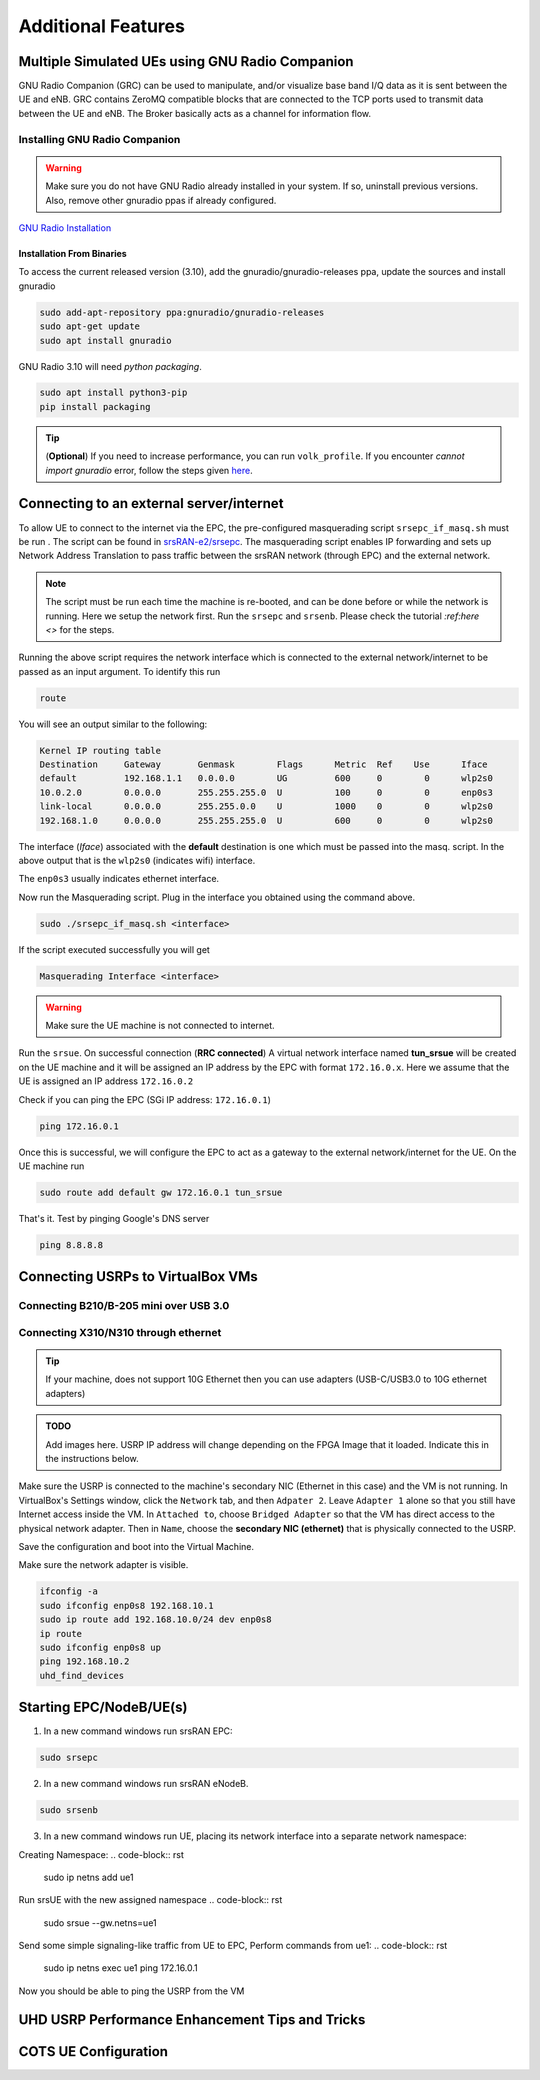 ==========================
Additional Features
==========================

.. _multiple_ue:

Multiple Simulated UEs using GNU Radio Companion
================================================

GNU Radio Companion (GRC) can be used to manipulate, and/or visualize base band I/Q data as it is sent between the UE and eNB. GRC contains ZeroMQ compatible blocks that are connected to the TCP ports used to transmit data between the UE and eNB. The Broker basically acts as a channel for information flow.

Installing GNU Radio Companion
------------------------------

.. warning::
   
   Make sure you do not have GNU Radio already installed in your system. If so, uninstall previous versions. Also, remove other gnuradio ppas if already configured. 

`GNU Radio Installation <https://wiki.gnuradio.org/index.php/InstallingGR>`_

Installation From Binaries
~~~~~~~~~~~~~~~~~~~~~~~~~~

To access the current released version (3.10), add the gnuradio/gnuradio-releases ppa, update the sources and install gnuradio

.. code-block:: rst
  
	sudo add-apt-repository ppa:gnuradio/gnuradio-releases
	sudo apt-get update
	sudo apt install gnuradio

GNU Radio 3.10 will need *python packaging*. 

.. code-block:: rst

	sudo apt install python3-pip
	pip install packaging


.. tip::

	(**Optional**) If you need to increase performance, you can run ``volk_profile``. If you encounter *cannot import gnuradio* error, follow the steps given `here <https://wiki.gnuradio.org/index.php?title=ModuleNotFoundError#B._Finding_the_Python_library>`_.


Connecting to an external server/internet
=========================================

To allow UE to connect to the internet via the EPC, the pre-configured masquerading script ``srsepc_if_masq.sh`` must be run . The script can be found in `srsRAN-e2/srsepc <https://github.com/openaicellular/srsRAN-e2/tree/test_branch/srsepc>`_. The masquerading script enables IP forwarding and sets up Network Address Translation to pass traffic between the srsRAN network (through EPC) and the external network. 

.. note::

	The script must be run each time the machine is re-booted, and can be done before or while the network is running. Here we setup the network first.
	Run the ``srsepc`` and ``srsenb``. Please check the tutorial `:ref:here <>` for the steps. 

Running the above script requires the network interface which is connected to the external network/internet to be passed as an input argument. To identify this run

.. code-block:: rst

	route

You will see an output similar to the following:

.. code-block:: rst 

	Kernel IP routing table
	Destination     Gateway       Genmask        Flags      Metric  Ref    Use      Iface
	default         192.168.1.1   0.0.0.0        UG         600     0        0      wlp2s0
	10.0.2.0        0.0.0.0       255.255.255.0  U          100     0        0      enp0s3
	link-local      0.0.0.0       255.255.0.0    U          1000    0        0      wlp2s0
	192.168.1.0     0.0.0.0       255.255.255.0  U          600     0        0      wlp2s0

The interface (*Iface*) associated with the **default** destination is one which must be passed into the masq. script. In the above output that is the ``wlp2s0`` (indicates wifi) interface.

The ``enp0s3`` usually indicates ethernet interface. 

Now run the Masquerading script. Plug in the interface you obtained using the command above.

.. code-block:: rst 

	sudo ./srsepc_if_masq.sh <interface>

If the script executed successfully you will get 

.. code-block:: rst 
	
	Masquerading Interface <interface>

.. warning::

	Make sure the UE machine is not connected to internet.

Run the ``srsue``. On successful connection (**RRC connected**) A virtual network interface named **tun_srsue** will be created on the UE machine and it will be assigned an IP address by the EPC with format ``172.16.0.x``.
Here we assume that the UE is assigned an IP address ``172.16.0.2``

Check if you can ping the EPC (SGi IP address: ``172.16.0.1``)

.. code-block:: rst 
	
	ping 172.16.0.1

Once this is successful, we will configure the EPC to act as a gateway to the external network/internet for the UE. On the UE machine run

.. code-block:: rst

	sudo route add default gw 172.16.0.1 tun_srsue

That's it. Test by pinging Google's DNS server

.. code-block:: rst

	ping 8.8.8.8


Connecting USRPs to VirtualBox VMs
==================================


Connecting B210/B-205 mini over USB 3.0
---------------------------------------


Connecting X310/N310 through ethernet
-------------------------------------

.. tip::

	If your machine, does not support 10G Ethernet then you can use adapters (USB-C/USB3.0 to 10G ethernet adapters)

.. admonition:: TODO

	Add images here. 
	USRP IP address will change depending on the FPGA Image that it loaded. Indicate this in the instructions below.

Make sure the USRP is connected to the machine's secondary NIC (Ethernet in this case) and the VM is not running. In VirtualBox's Settings window, click the ``Network`` tab, and then ``Adpater 2``. Leave ``Adapter 1`` alone so that you still have Internet access inside the VM. In ``Attached to``, choose ``Bridged Adapter`` so that the VM has direct access to the physical network adapter. Then in ``Name``, choose the **secondary NIC (ethernet)** that is physically connected to the USRP.

Save the configuration and boot into the Virtual Machine.

Make sure the network adapter is visible.

.. code-block:: rst

	ifconfig -a
	sudo ifconfig enp0s8 192.168.10.1
	sudo ip route add 192.168.10.0/24 dev enp0s8
	ip route
	sudo ifconfig enp0s8 up
	ping 192.168.10.2
	uhd_find_devices

Starting EPC/NodeB/UE(s)
================================================


1. In a new command windows run srsRAN EPC:

.. code-block:: rst

        sudo srsepc

2. In a new command windows run srsRAN eNodeB.

.. code-block:: rst

        sudo srsenb
	

3. In a new command windows run UE, placing its network interface into a separate network namespace:

Creating Namespace:
.. code-block:: rst

        sudo ip netns add ue1

Run srsUE with the new assigned namespace
.. code-block:: rst
        sudo srsue --gw.netns=ue1
	
Send some simple signaling-like traffic from UE to EPC, Perform commands from ue1:
.. code-block:: rst
        sudo ip netns exec ue1 ping 172.16.0.1




Now you should be able to ping the USRP from the VM


.. _performance_tips:

UHD USRP Performance Enhancement Tips and Tricks
================================================


COTS UE Configuration
=====================


